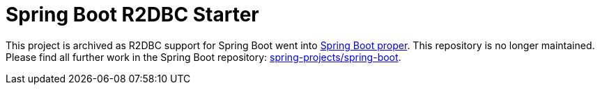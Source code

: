 = Spring Boot R2DBC Starter

This project is archived as R2DBC support for Spring Boot went into https://github.com/spring-projects/spring-boot/issues/19988[Spring Boot proper]. This repository is no longer maintained.
Please find all further work in the Spring Boot repository: https://github.com/spring-projects/spring-boot/[spring-projects/spring-boot].
